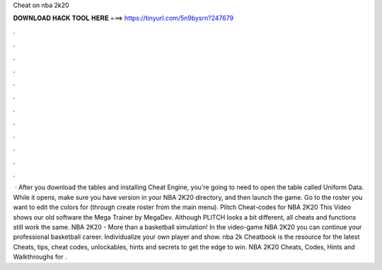 Cheat on nba 2k20

𝐃𝐎𝐖𝐍𝐋𝐎𝐀𝐃 𝐇𝐀𝐂𝐊 𝐓𝐎𝐎𝐋 𝐇𝐄𝐑𝐄 ===> https://tinyurl.com/5n9bysrn?247679

.

.

.

.

.

.

.

.

.

.

.

.

 · After you download the tables and installing Cheat Engine, you're going to need to open the table called Uniform Data. While it opens, make sure you have version in your NBA 2K20 directory, and then launch the game. Go to the roster you want to edit the colors for (through create roster from the main menu). Plitch Cheat-codes for NBA 2K20 This Video shows our old software the Mega Trainer by MegaDev. Although PLITCH looks a bit different, all cheats and functions still work the same. NBA 2K20 - More than a basketball simulation! In the video-game NBA 2K20 you can continue your professional basketball career. Individualize your own player and show. nba 2k Cheatbook is the resource for the latest Cheats, tips, cheat codes, unlockables, hints and secrets to get the edge to win. NBA 2K20 Cheats, Codes, Hints and Walkthroughs for .